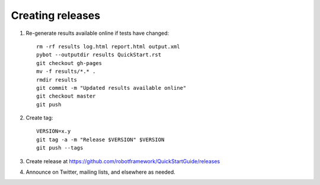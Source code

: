 Creating releases
=================

1. Re-generate results available online if tests have changed::

    rm -rf results log.html report.html output.xml
    pybot --outputdir results QuickStart.rst
    git checkout gh-pages
    mv -f results/*.* .
    rmdir results
    git commit -m "Updated results available online"
    git checkout master
    git push

2. Create tag::

    VERSION=x.y
    git tag -a -m "Release $VERSION" $VERSION
    git push --tags

3. Create release at https://github.com/robotframework/QuickStartGuide/releases

4. Announce on Twitter, mailing lists, and elsewhere as needed.
